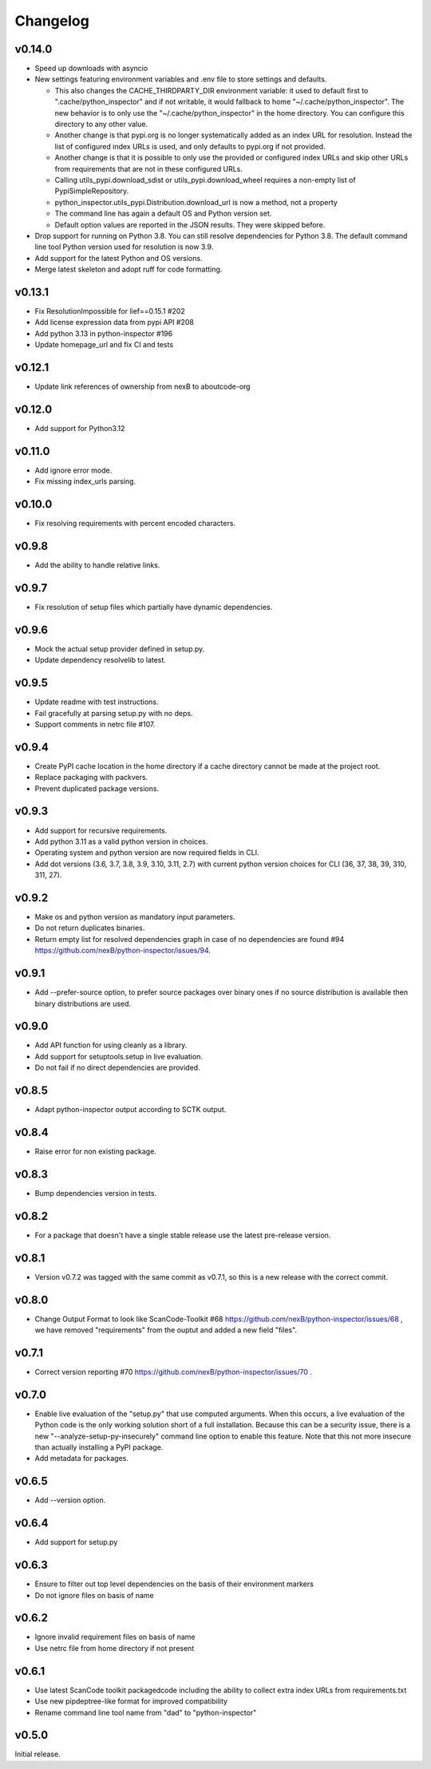 Changelog
=========

v0.14.0
-----------

- Speed up downloads with asyncio

- New settings featuring environment variables and .env file to store settings and defaults.

  - This also changes the CACHE_THIRDPARTY_DIR environment variable: it used to default first
    to ".cache/python_inspector" and if not writable, it would fallback to home
    "~/.cache/python_inspector".  The new behavior is to only use the "~/.cache/python_inspector"
    in the home directory. You can configure this directory to any other value.

  - Another change is that pypi.org is no longer systematically added as an index URL for
    resolution. Instead the list of configured index URLs is used, and only defaults to pypi.org
    if not provided.

  - Another change is that it is possible to only use the provided or configured index URLs
    and skip other URLs from requirements that are not in these configured URLs.

  - Calling utils_pypi.download_sdist or utils_pypi.download_wheel requires a non-empty list
    of PypiSimpleRepository.

  - python_inspector.utils_pypi.Distribution.download_url is now a method, not a property

  - The command line has again a default OS and Python version set.

  - Default option values are reported in the JSON results. They were skipped before.

- Drop support for running on Python 3.8. You can still resolve dependencies for Python 3.8.
  The default command line tool Python version used for resolution is now 3.9.

- Add support for the latest Python and OS versions.

- Merge latest skeleton and adopt ruff for code formatting.


v0.13.1
-----------

- Fix ResolutionImpossible for lief==0.15.1 #202
- Add license expression data from pypi API #208
- Add python 3.13 in python-inspector #196
- Update homepage_url and fix CI and tests


v0.12.1
-----------

- Update link references of ownership from nexB to aboutcode-org


v0.12.0
-----------

- Add support for Python3.12


v0.11.0
-----------

- Add ignore error mode.
- Fix missing index_urls parsing.


v0.10.0
-----------

- Fix resolving requirements with percent encoded characters.


v0.9.8
-------------

- Add the ability to handle relative links.


v0.9.7
-------------

- Fix resolution of setup files which partially have dynamic dependencies.


v0.9.6
-------------

- Mock the actual setup provider defined in setup.py.
- Update dependency resolvelib to latest.

v0.9.5
-------------

- Update readme with test instructions.
- Fail gracefully at parsing setup.py with no deps.
- Support comments in netrc file #107.


v0.9.4
------

- Create PyPI cache location in the home directory if a cache directory cannot be made at the project root.
- Replace packaging with packvers.
- Prevent duplicated package versions.


v0.9.3
------

- Add support for recursive requirements.
- Add python 3.11 as a valid python version in choices.
- Operating system and python version are now required fields in CLI.
- Add dot versions (3.6, 3.7, 3.8, 3.9, 3.10, 3.11, 2.7) with
  current python version choices for CLI (36, 37, 38, 39, 310, 311, 27).


v0.9.2
------

- Make os and python version as mandatory input parameters.
- Do not return duplicates binaries.
- Return empty list for resolved dependencies graph in case of no dependencies
  are found #94 https://github.com/nexB/python-inspector/issues/94.


v0.9.1
------

- Add --prefer-source option, to prefer source packages over binary ones
  if no source distribution is available then binary distributions are used.


v0.9.0
------

- Add API function for using cleanly as a library.
- Add support for setuptools.setup in live evaluation.
- Do not fail if no direct dependencies are provided.


v0.8.5
------

- Adapt python-inspector output according to SCTK output.


v0.8.4
------

- Raise error for non existing package.


v0.8.3
------

- Bump dependencies version in tests.


v0.8.2
------

- For a package that doesn't have a single stable release use the latest pre-release version.


v0.8.1
------

- Version v0.7.2 was tagged with the same commit as v0.7.1, so this is
  a new release with the correct commit.


v0.8.0
------

- Change Output Format to look like ScanCode-Toolkit #68
  https://github.com/nexB/python-inspector/issues/68 , we have removed
  "requirements" from the ouptut and added a new field "files".


v0.7.1
------

- Correct version reporting #70
  https://github.com/nexB/python-inspector/issues/70 .


v0.7.0
------

- Enable live evaluation of the "setup.py" that use computed arguments.
  When this occurs, a live evaluation of the Python code is the only working
  solution short of a full installation. Because this can be a security issue,
  there is a new "--analyze-setup-py-insecurely" command line option to enable this feature.
  Note that this not more insecure than actually installing a PyPI package.
- Add metadata for packages.


v0.6.5
------

- Add --version option.


v0.6.4
------

- Add support for setup.py


v0.6.3
------

- Ensure to filter out top level dependencies on the basis of their environment markers
- Do not ignore files on basis of name


v0.6.2
------

- Ignore invalid requirement files on basis of name
- Use netrc file from home directory if not present


v0.6.1
------

- Use latest ScanCode toolkit packagedcode including the ability to collect
  extra index URLs from requirements.txt
- Use new pipdeptree-like format for improved compatibility
- Rename command line tool name from "dad" to "python-inspector"


v0.5.0
------

Initial release.
